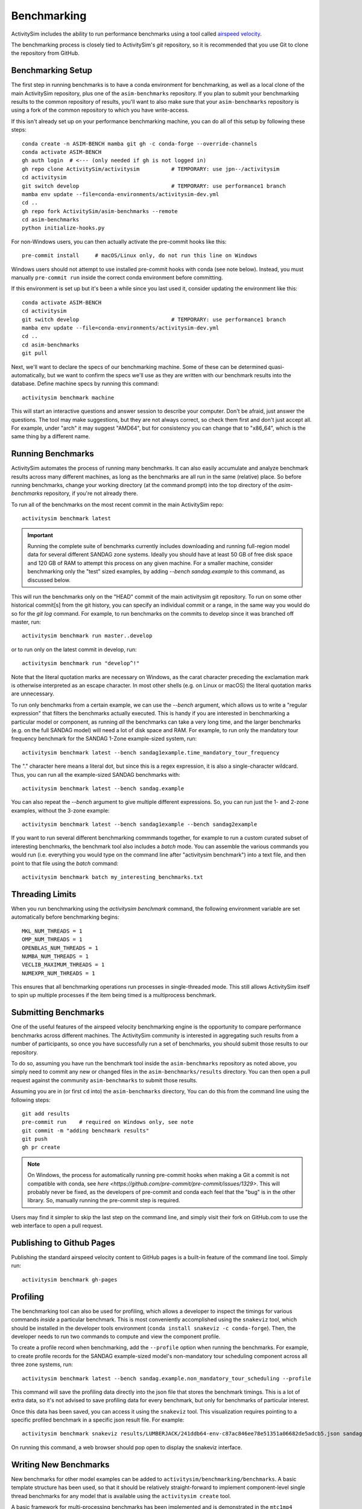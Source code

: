 
.. _benchmarking :

Benchmarking
------------

ActivitySim includes the ability to run performance benchmarks using a tool
called `airspeed velocity <https://asv.readthedocs.io/en/stable/>`__.

The benchmarking process is closely tied to ActivitySim's *git* repository,
so it is recommended that you use Git to clone the repository from GitHub.


Benchmarking Setup
~~~~~~~~~~~~~~~~~~

The first step in running benchmarks is to have a conda environment for
benchmarking, as well as a local clone of the main ActivitySim repository,
plus one of the ``asim-benchmarks`` repository. If you plan to submit your
benchmarking results to the common repository of results, you'll want to
also make sure that your ``asim-benchmarks`` repository is using a fork of the
common repository to which you have write-access.

If this isn't already set up on your performance benchmarking machine, you can
do all of this setup by following these steps::

    conda create -n ASIM-BENCH mamba git gh -c conda-forge --override-channels
    conda activate ASIM-BENCH
    gh auth login  # <--- (only needed if gh is not logged in)
    gh repo clone ActivitySim/activitysim          # TEMPORARY: use jpn--/activitysim
    cd activitysim
    git switch develop                             # TEMPORARY: use performance1 branch
    mamba env update --file=conda-environments/activitysim-dev.yml
    cd ..
    gh repo fork ActivitySim/asim-benchmarks --remote      
    cd asim-benchmarks
    python initialize-hooks.py

For non-Windows users, you can then actually activate the pre-commit hooks like
this::

    pre-commit install     # macOS/Linux only, do not run this line on Windows

Windows users should not attempt to use installed pre-commit hooks with conda
(see note below).  Instead, you must manually ``pre-commit run`` inside the correct
conda environment before committing.

If this environment is set up but it's been a while since you last used it,
consider updating the environment like this::

    conda activate ASIM-BENCH
    cd activitysim
    git switch develop                             # TEMPORARY: use performance1 branch
    mamba env update --file=conda-environments/activitysim-dev.yml
    cd ..
    cd asim-benchmarks
    git pull

Next, we'll want to declare the specs of our benchmarking machine.  Some of
these can be determined quasi-automatically, but we want to confirm the specs
we'll use as they are written with our benchmark results into the database.
Define machine specs by running this command::

    activitysim benchmark machine

This will start an interactive questions and answer session to describe your
computer.  Don't be afraid, just answer the questions.  The tool may make
suggestions, but they are not always correct, so check them first and don't just
accept all.  For example, under "arch" it may suggest "AMD64", but for consistency
you can change that to "x86_64", which is the same thing by a different name.

Running Benchmarks
~~~~~~~~~~~~~~~~~~

ActivitySim automates the process of running many benchmarks. It can also easily
accumulate and analyze benchmark results across many different machines, as long as the
benchmarks are all run in the same (relative) place. So before running benchmarks,
change your working directory (at the command prompt) into the top directory of
the `asim-benchmarks` repository, if you're not already there.

To run all of the benchmarks on the most recent commit in the main ActivitySim repo::

    activitysim benchmark latest

.. important::

    Running the complete suite of benchmarks currently includes downloading and
    running full-region model data for several different SANDAG zone systems.
    Ideally you should have at least 50 GB of free disk space and 120 GB of RAM
    to attempt this process on any given machine.  For a smaller machine, consider
    benchmarking only the "test" sized examples, by adding `--bench sandag.example`
    to this command, as discussed below.

This will run the benchmarks only on the "HEAD" commit of the main activitysim git
repository.  To run on some other historical commit[s] from the git history, you can
specify an individual commit or a range, in the same way you would do so for the
`git log` command. For example, to run benchmarks on the commits to develop since
it was branched off master, run::

    activitysim benchmark run master..develop

or to run only on the latest commit in develop, run::

    activitysim benchmark run "develop^!"

Note that the literal quotation marks are necessary on Windows, as the carat character
preceding the exclamation mark is otherwise interpreted as an escape character.
In most other shells (e.g. on Linux or macOS) the literal quotation marks are unnecessary.

To run only benchmarks from a certain example, we can
use the `--bench` argument, which allows us to write a "regular expression" that
filters the benchmarks actually executed.  This is handy if you are interested in
benchmarking a particular model or component, as running *all* the benchmarks can
take a very long time, and the larger benchmarks (e.g. on the full SANDAG model)
will need a lot of disk space and RAM.  For example, to run only the mandatory
tour frequency benchmark for the SANDAG 1-Zone example-sized system, run::

    activitysim benchmark latest --bench sandag1example.time_mandatory_tour_frequency

The "." character here means a literal dot, but since this is a regex expression,
it is also a single-character wildcard.  Thus, you can run all the example-sized
SANDAG benchmarks with::

    activitysim benchmark latest --bench sandag.example

You can also repeat the `--bench` argument to give multiple different expressions.
So, you can run just the 1- and 2-zone examples, without the 3-zone example::

    activitysim benchmark latest --bench sandag1example --bench sandag2example

If you want to run several different benchmarking commmands together, for example
to run a custom curated subset of interesting benchmarks, the benchmark tool also
includes a `batch` mode.  You can assemble the various commands you would run
(i.e. everything you would type on the command line after "activitysim benchmark")
into a text file, and then point to that file using the `batch` command::

    activitysim benchmark batch my_interesting_benchmarks.txt


Threading Limits
~~~~~~~~~~~~~~~~

When you run benchmarking using the `activitysim benchmark` command, the
following environment variable are set automatically before benchmarking begins::

    MKL_NUM_THREADS = 1
    OMP_NUM_THREADS = 1
    OPENBLAS_NUM_THREADS = 1
    NUMBA_NUM_THREADS = 1
    VECLIB_MAXIMUM_THREADS = 1
    NUMEXPR_NUM_THREADS = 1

This ensures that all benchmarking operations run processes in single-threaded
mode.  This still allows ActivitySim itself to spin up multiple processes if the
item being timed is a multiprocess benchmark.

Submitting Benchmarks
~~~~~~~~~~~~~~~~~~~~~

One of the useful features of the airspeed velocity benchmarking engine is the
opportunity to compare performance benchmarks across different machines. The
ActivitySim community is interested in aggregating such results from a number
of participants, so once you have successfully run a set of benchmarks, you
should submit those results to our repository.

To do so, assuming you have run the benchmark tool inside the ``asim-benchmarks``
repository as noted above, you simply need to commit any new or changed files
in the ``asim-benchmarks/results`` directory.  You can then open a pull request
against the community ``asim-benchmarks`` to submit those results.

Assuming you are in (or first ``cd`` into) the ``asim-benchmarks`` directory, You can
do this from the command line using the following steps::

    git add results
    pre-commit run    # required on Windows only, see note
    git commit -m "adding benchmark results"
    git push
    gh pr create

.. note::

    On Windows, the process for automatically running pre-commit hooks when
    making a Git a commit is not compatible with conda, see
    `here <https://github.com/pre-commit/pre-commit/issues/1329>`. This will
    probably never be fixed, as the developers of pre-commit and conda each
    feel that the "bug" is in the other library.  So, manually running the
    pre-commit step is required.

Users may find it simpler to skip the last step on the command line, and simply
visit their fork on GitHub.com to use the web interface to open a pull request.

Publishing to Github Pages
~~~~~~~~~~~~~~~~~~~~~~~~~~

Publishing the standard airspeed velocity content to GitHub pages is a built-in
feature of the command line tool.  Simply run::

    activitysim benchmark gh-pages


Profiling
~~~~~~~~~

The benchmarking tool can also be used for profiling, which allows a developer to
inspect the timings for various commands *inside* a particular benchmark. This is
most conveniently accomplished using the ``snakeviz`` tool, which should be installed
in the developer tools environment (``conda install snakeviz -c conda-forge``).
Then, the developer needs to run two commands to compute and view the component
profile.

To create a profile record when benchmarking, add the ``--profile`` option when
running the benchmarks.  For example, to create profile records for the SANDAG
example-sized model's non-mandatory tour scheduling component across all three
zone systems, run::

    activitysim benchmark latest --bench sandag.example.non_mandatory_tour_scheduling --profile

This command will save the profiling data directly into the json file that stores
the benchmark timings.  This is a lot of extra data, so it's not advised to
save profiling data for every benchmark, but only for benchmarks of particular
interest.

Once this data has been saved, you can access it using the ``snakeviz`` tool.  This
visualization requires pointing to a specific profiled benchmark in a specific
json result file.  For example::

    activitysim benchmark snakeviz results/LUMBERJACK/241ddb64-env-c87ac846ee78e51351a06682de5adcb5.json sandag3example.non_mandatory_tour_scheduling.time_component

On running this command, a web browser should pop open to display the snakeviz
interface.

Writing New Benchmarks
~~~~~~~~~~~~~~~~~~~~~~

New benchmarks for other model examples can be added to
``activitysim/benchmarking/benchmarks``. A basic template structure has been used,
so that it should be relatively straight-forward to implement component-level
single thread benchmarks for any model that is available using the
``activitysim create`` tool.

A basic framework for multi-processing benchmarks has been implemented and is
demonstrated in the ``mtc1mp4`` benchmark file. However, work remains to write
a stable process to execute chunking training for each machine prior to running
the production-version benchmarks that will be meaningful for users.

Running Benchmarks for Pull Requests
~~~~~~~~~~~~~~~~~~~~~~~~~~~~~~~~~~~~

The complete set of performance benchmarks is too large to include in ActivitySim's
automatic continuous integration (CI) testing, both by compute time and by memory usage.
However, it is valuable to run these tests once against the final version of
each PR before merging into the ``develop`` branch, to ensure there are no
unexpected performance regressions. The airspeed velocity tools include a special
CI mode, which runs the same benchmarks on the same machine with the same settings,
giving developers a fair shot at a strict apples-to-apples comparison of performance.

This mode can be activated to check the performance of code on a git branch called
``my-new-feature-branch``, and compare against the ``develop`` branch like this::

    activitysim benchmark continuous develop my-new-feature-branch

Unlike other tests for mathematical correctness, it is not always necessary that
new PR's must "pass" this testing, as new features or capabilities may justify a
performance degradation.  But developers should always run these tests on new PR's
so that the community is aware of the trade offs (if any) and can take steps to
mitigate problems promptly if desired.

